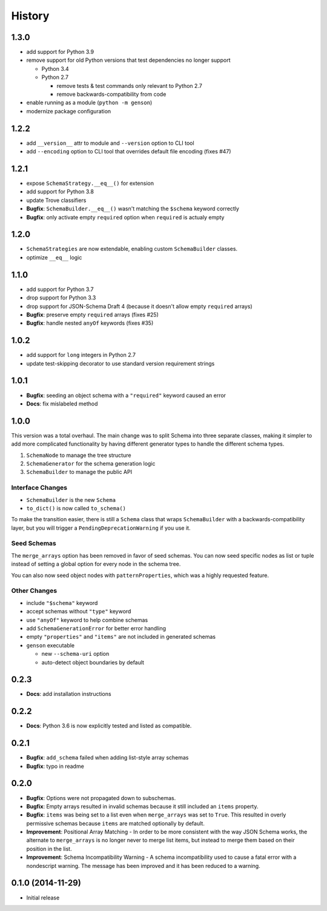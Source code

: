 History
=======

1.3.0
-----

* add support for Python 3.9
* remove support for old Python versions that test dependencies no longer support

  * Python 3.4
  * Python 2.7

    * remove tests & test commands only relevant to Python 2.7
    * remove backwards-compatibility from code

* enable running as a module (``python -m genson``)
* modernize package configuration

1.2.2
-----

* add ``__version__`` attr to module and ``--version`` option to CLI tool
* add ``--encoding`` option to CLI tool that overrides default file encoding (fixes #47)

1.2.1
-----

* expose ``SchemaStrategy.__eq__()`` for extension
* add support for Python 3.8
* update Trove classifiers
* **Bugfix**: ``SchemaBuilder.__eq__()`` wasn't matching the ``$schema`` keyword correctly
* **Bugfix**: only activate empty ``required`` option when ``required`` is actualy empty


1.2.0
-----

* ``SchemaStrategies`` are now extendable, enabling custom ``SchemaBuilder`` classes.
* optimize ``__eq__`` logic

1.1.0
-----

* add support for Python 3.7
* drop support for Python 3.3
* drop support for JSON-Schema Draft 4 (because it doesn't allow empty ``required`` arrays)
* **Bugfix**: preserve empty ``required`` arrays (fixes #25)
* **Bugfix**: handle nested ``anyOf`` keywords (fixes #35)

1.0.2
-----

* add support for ``long`` integers in Python 2.7
* update test-skipping decorator to use standard version requirement strings

1.0.1
-----

* **Bugfix**: seeding an object schema with a ``"required"`` keyword caused an error
* **Docs**: fix mislabeled method

1.0.0
-----

This version was a total overhaul. The main change was to split Schema into three separate classes, making it simpler to add more complicated functionality by having different generator types to handle the different schema types.

1. ``SchemaNode`` to manage the tree structure
2. ``SchemaGenerator`` for the schema generation logic
3. ``SchemaBuilder`` to manage the public API

Interface Changes
+++++++++++++++++

* ``SchemaBuilder`` is the new ``Schema``
* ``to_dict()`` is now called ``to_schema()``

To make the transition easier, there is still a ``Schema`` class that wraps ``SchemaBuilder`` with a backwards-compatibility layer, but you will trigger a ``PendingDeprecationWarning`` if you use it.

Seed Schemas
++++++++++++

The ``merge_arrays`` option has been removed in favor of seed schemas. You can now seed specific nodes as list or tuple instead of setting a global option for every node in the schema tree.

You can also now seed object nodes with ``patternProperties``, which was a highly requested feature.

Other Changes
+++++++++++++

* include ``"$schema"`` keyword
* accept schemas without ``"type"`` keyword
* use ``"anyOf"`` keyword to help combine schemas
* add ``SchemaGenerationError`` for better error handling
* empty ``"properties"`` and ``"items"`` are not included in generated schemas
* ``genson`` executable

  * new ``--schema-uri`` option
  * auto-detect object boundaries by default

0.2.3
-----
* **Docs**: add installation instructions

0.2.2
-----
* **Docs**: Python 3.6 is now explicitly tested and listed as compatible.

0.2.1
-----
* **Bugfix**: ``add_schema`` failed when adding list-style array schemas
* **Bugfix**: typo in readme

0.2.0
-----

* **Bugfix**: Options were not propagated down to subschemas.
* **Bugfix**: Empty arrays resulted in invalid schemas because it still included an ``items`` property.
* **Bugfix**: ``items`` was being set to a list even when ``merge_arrays`` was set to ``True``. This resulted in overly permissive schemas because ``items`` are matched optionally by default.
* **Improvement**: Positional Array Matching - In order to be more consistent with the way JSON Schema works, the alternate to ``merge_arrays`` is no longer never to merge list items, but instead to merge them based on their position in the list.
* **Improvement**: Schema Incompatibility Warning - A schema incompatibility used to cause a fatal error with a nondescript warning. The message has been improved and it has been reduced to a warning.

0.1.0 (2014-11-29)
------------------

* Initial release

